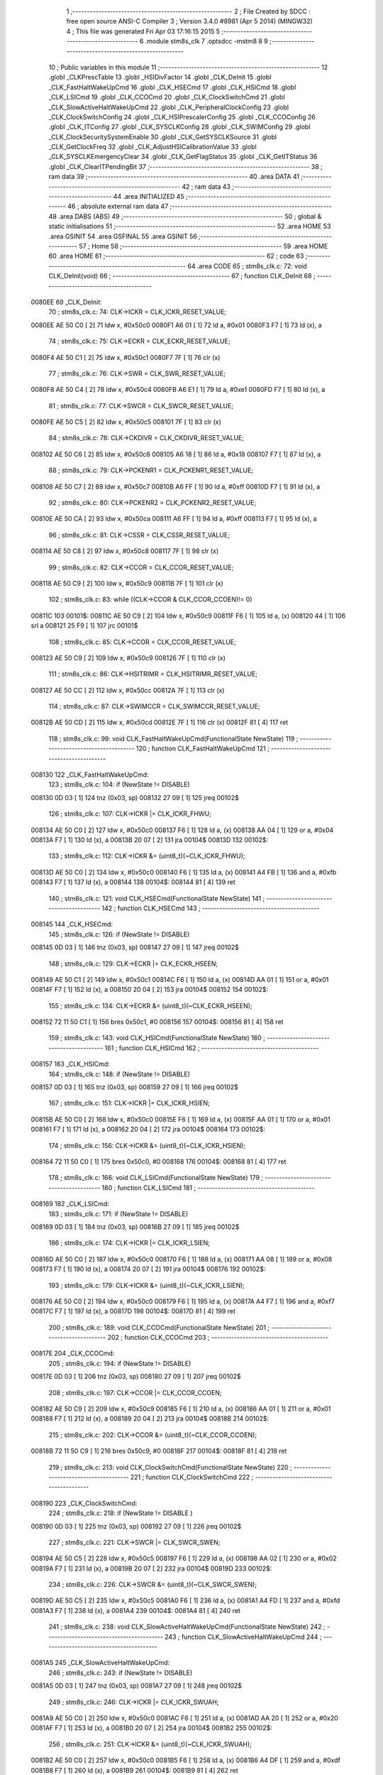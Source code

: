                                       1 ;--------------------------------------------------------
                                      2 ; File Created by SDCC : free open source ANSI-C Compiler
                                      3 ; Version 3.4.0 #8981 (Apr  5 2014) (MINGW32)
                                      4 ; This file was generated Fri Apr 03 17:16:15 2015
                                      5 ;--------------------------------------------------------
                                      6 	.module stm8s_clk
                                      7 	.optsdcc -mstm8
                                      8 	
                                      9 ;--------------------------------------------------------
                                     10 ; Public variables in this module
                                     11 ;--------------------------------------------------------
                                     12 	.globl _CLKPrescTable
                                     13 	.globl _HSIDivFactor
                                     14 	.globl _CLK_DeInit
                                     15 	.globl _CLK_FastHaltWakeUpCmd
                                     16 	.globl _CLK_HSECmd
                                     17 	.globl _CLK_HSICmd
                                     18 	.globl _CLK_LSICmd
                                     19 	.globl _CLK_CCOCmd
                                     20 	.globl _CLK_ClockSwitchCmd
                                     21 	.globl _CLK_SlowActiveHaltWakeUpCmd
                                     22 	.globl _CLK_PeripheralClockConfig
                                     23 	.globl _CLK_ClockSwitchConfig
                                     24 	.globl _CLK_HSIPrescalerConfig
                                     25 	.globl _CLK_CCOConfig
                                     26 	.globl _CLK_ITConfig
                                     27 	.globl _CLK_SYSCLKConfig
                                     28 	.globl _CLK_SWIMConfig
                                     29 	.globl _CLK_ClockSecuritySystemEnable
                                     30 	.globl _CLK_GetSYSCLKSource
                                     31 	.globl _CLK_GetClockFreq
                                     32 	.globl _CLK_AdjustHSICalibrationValue
                                     33 	.globl _CLK_SYSCLKEmergencyClear
                                     34 	.globl _CLK_GetFlagStatus
                                     35 	.globl _CLK_GetITStatus
                                     36 	.globl _CLK_ClearITPendingBit
                                     37 ;--------------------------------------------------------
                                     38 ; ram data
                                     39 ;--------------------------------------------------------
                                     40 	.area DATA
                                     41 ;--------------------------------------------------------
                                     42 ; ram data
                                     43 ;--------------------------------------------------------
                                     44 	.area INITIALIZED
                                     45 ;--------------------------------------------------------
                                     46 ; absolute external ram data
                                     47 ;--------------------------------------------------------
                                     48 	.area DABS (ABS)
                                     49 ;--------------------------------------------------------
                                     50 ; global & static initialisations
                                     51 ;--------------------------------------------------------
                                     52 	.area HOME
                                     53 	.area GSINIT
                                     54 	.area GSFINAL
                                     55 	.area GSINIT
                                     56 ;--------------------------------------------------------
                                     57 ; Home
                                     58 ;--------------------------------------------------------
                                     59 	.area HOME
                                     60 	.area HOME
                                     61 ;--------------------------------------------------------
                                     62 ; code
                                     63 ;--------------------------------------------------------
                                     64 	.area CODE
                                     65 ;	stm8s_clk.c: 72: void CLK_DeInit(void)
                                     66 ;	-----------------------------------------
                                     67 ;	 function CLK_DeInit
                                     68 ;	-----------------------------------------
      0080EE                         69 _CLK_DeInit:
                                     70 ;	stm8s_clk.c: 74: CLK->ICKR = CLK_ICKR_RESET_VALUE;
      0080EE AE 50 C0         [ 2]   71 	ldw	x, #0x50c0
      0080F1 A6 01            [ 1]   72 	ld	a, #0x01
      0080F3 F7               [ 1]   73 	ld	(x), a
                                     74 ;	stm8s_clk.c: 75: CLK->ECKR = CLK_ECKR_RESET_VALUE;
      0080F4 AE 50 C1         [ 2]   75 	ldw	x, #0x50c1
      0080F7 7F               [ 1]   76 	clr	(x)
                                     77 ;	stm8s_clk.c: 76: CLK->SWR  = CLK_SWR_RESET_VALUE;
      0080F8 AE 50 C4         [ 2]   78 	ldw	x, #0x50c4
      0080FB A6 E1            [ 1]   79 	ld	a, #0xe1
      0080FD F7               [ 1]   80 	ld	(x), a
                                     81 ;	stm8s_clk.c: 77: CLK->SWCR = CLK_SWCR_RESET_VALUE;
      0080FE AE 50 C5         [ 2]   82 	ldw	x, #0x50c5
      008101 7F               [ 1]   83 	clr	(x)
                                     84 ;	stm8s_clk.c: 78: CLK->CKDIVR = CLK_CKDIVR_RESET_VALUE;
      008102 AE 50 C6         [ 2]   85 	ldw	x, #0x50c6
      008105 A6 18            [ 1]   86 	ld	a, #0x18
      008107 F7               [ 1]   87 	ld	(x), a
                                     88 ;	stm8s_clk.c: 79: CLK->PCKENR1 = CLK_PCKENR1_RESET_VALUE;
      008108 AE 50 C7         [ 2]   89 	ldw	x, #0x50c7
      00810B A6 FF            [ 1]   90 	ld	a, #0xff
      00810D F7               [ 1]   91 	ld	(x), a
                                     92 ;	stm8s_clk.c: 80: CLK->PCKENR2 = CLK_PCKENR2_RESET_VALUE;
      00810E AE 50 CA         [ 2]   93 	ldw	x, #0x50ca
      008111 A6 FF            [ 1]   94 	ld	a, #0xff
      008113 F7               [ 1]   95 	ld	(x), a
                                     96 ;	stm8s_clk.c: 81: CLK->CSSR = CLK_CSSR_RESET_VALUE;
      008114 AE 50 C8         [ 2]   97 	ldw	x, #0x50c8
      008117 7F               [ 1]   98 	clr	(x)
                                     99 ;	stm8s_clk.c: 82: CLK->CCOR = CLK_CCOR_RESET_VALUE;
      008118 AE 50 C9         [ 2]  100 	ldw	x, #0x50c9
      00811B 7F               [ 1]  101 	clr	(x)
                                    102 ;	stm8s_clk.c: 83: while ((CLK->CCOR & CLK_CCOR_CCOEN)!= 0)
      00811C                        103 00101$:
      00811C AE 50 C9         [ 2]  104 	ldw	x, #0x50c9
      00811F F6               [ 1]  105 	ld	a, (x)
      008120 44               [ 1]  106 	srl	a
      008121 25 F9            [ 1]  107 	jrc	00101$
                                    108 ;	stm8s_clk.c: 85: CLK->CCOR = CLK_CCOR_RESET_VALUE;
      008123 AE 50 C9         [ 2]  109 	ldw	x, #0x50c9
      008126 7F               [ 1]  110 	clr	(x)
                                    111 ;	stm8s_clk.c: 86: CLK->HSITRIMR = CLK_HSITRIMR_RESET_VALUE;
      008127 AE 50 CC         [ 2]  112 	ldw	x, #0x50cc
      00812A 7F               [ 1]  113 	clr	(x)
                                    114 ;	stm8s_clk.c: 87: CLK->SWIMCCR = CLK_SWIMCCR_RESET_VALUE;
      00812B AE 50 CD         [ 2]  115 	ldw	x, #0x50cd
      00812E 7F               [ 1]  116 	clr	(x)
      00812F 81               [ 4]  117 	ret
                                    118 ;	stm8s_clk.c: 99: void CLK_FastHaltWakeUpCmd(FunctionalState NewState)
                                    119 ;	-----------------------------------------
                                    120 ;	 function CLK_FastHaltWakeUpCmd
                                    121 ;	-----------------------------------------
      008130                        122 _CLK_FastHaltWakeUpCmd:
                                    123 ;	stm8s_clk.c: 104: if (NewState != DISABLE)
      008130 0D 03            [ 1]  124 	tnz	(0x03, sp)
      008132 27 09            [ 1]  125 	jreq	00102$
                                    126 ;	stm8s_clk.c: 107: CLK->ICKR |= CLK_ICKR_FHWU;
      008134 AE 50 C0         [ 2]  127 	ldw	x, #0x50c0
      008137 F6               [ 1]  128 	ld	a, (x)
      008138 AA 04            [ 1]  129 	or	a, #0x04
      00813A F7               [ 1]  130 	ld	(x), a
      00813B 20 07            [ 2]  131 	jra	00104$
      00813D                        132 00102$:
                                    133 ;	stm8s_clk.c: 112: CLK->ICKR &= (uint8_t)(~CLK_ICKR_FHWU);
      00813D AE 50 C0         [ 2]  134 	ldw	x, #0x50c0
      008140 F6               [ 1]  135 	ld	a, (x)
      008141 A4 FB            [ 1]  136 	and	a, #0xfb
      008143 F7               [ 1]  137 	ld	(x), a
      008144                        138 00104$:
      008144 81               [ 4]  139 	ret
                                    140 ;	stm8s_clk.c: 121: void CLK_HSECmd(FunctionalState NewState)
                                    141 ;	-----------------------------------------
                                    142 ;	 function CLK_HSECmd
                                    143 ;	-----------------------------------------
      008145                        144 _CLK_HSECmd:
                                    145 ;	stm8s_clk.c: 126: if (NewState != DISABLE)
      008145 0D 03            [ 1]  146 	tnz	(0x03, sp)
      008147 27 09            [ 1]  147 	jreq	00102$
                                    148 ;	stm8s_clk.c: 129: CLK->ECKR |= CLK_ECKR_HSEEN;
      008149 AE 50 C1         [ 2]  149 	ldw	x, #0x50c1
      00814C F6               [ 1]  150 	ld	a, (x)
      00814D AA 01            [ 1]  151 	or	a, #0x01
      00814F F7               [ 1]  152 	ld	(x), a
      008150 20 04            [ 2]  153 	jra	00104$
      008152                        154 00102$:
                                    155 ;	stm8s_clk.c: 134: CLK->ECKR &= (uint8_t)(~CLK_ECKR_HSEEN);
      008152 72 11 50 C1      [ 1]  156 	bres	0x50c1, #0
      008156                        157 00104$:
      008156 81               [ 4]  158 	ret
                                    159 ;	stm8s_clk.c: 143: void CLK_HSICmd(FunctionalState NewState)
                                    160 ;	-----------------------------------------
                                    161 ;	 function CLK_HSICmd
                                    162 ;	-----------------------------------------
      008157                        163 _CLK_HSICmd:
                                    164 ;	stm8s_clk.c: 148: if (NewState != DISABLE)
      008157 0D 03            [ 1]  165 	tnz	(0x03, sp)
      008159 27 09            [ 1]  166 	jreq	00102$
                                    167 ;	stm8s_clk.c: 151: CLK->ICKR |= CLK_ICKR_HSIEN;
      00815B AE 50 C0         [ 2]  168 	ldw	x, #0x50c0
      00815E F6               [ 1]  169 	ld	a, (x)
      00815F AA 01            [ 1]  170 	or	a, #0x01
      008161 F7               [ 1]  171 	ld	(x), a
      008162 20 04            [ 2]  172 	jra	00104$
      008164                        173 00102$:
                                    174 ;	stm8s_clk.c: 156: CLK->ICKR &= (uint8_t)(~CLK_ICKR_HSIEN);
      008164 72 11 50 C0      [ 1]  175 	bres	0x50c0, #0
      008168                        176 00104$:
      008168 81               [ 4]  177 	ret
                                    178 ;	stm8s_clk.c: 166: void CLK_LSICmd(FunctionalState NewState)
                                    179 ;	-----------------------------------------
                                    180 ;	 function CLK_LSICmd
                                    181 ;	-----------------------------------------
      008169                        182 _CLK_LSICmd:
                                    183 ;	stm8s_clk.c: 171: if (NewState != DISABLE)
      008169 0D 03            [ 1]  184 	tnz	(0x03, sp)
      00816B 27 09            [ 1]  185 	jreq	00102$
                                    186 ;	stm8s_clk.c: 174: CLK->ICKR |= CLK_ICKR_LSIEN;
      00816D AE 50 C0         [ 2]  187 	ldw	x, #0x50c0
      008170 F6               [ 1]  188 	ld	a, (x)
      008171 AA 08            [ 1]  189 	or	a, #0x08
      008173 F7               [ 1]  190 	ld	(x), a
      008174 20 07            [ 2]  191 	jra	00104$
      008176                        192 00102$:
                                    193 ;	stm8s_clk.c: 179: CLK->ICKR &= (uint8_t)(~CLK_ICKR_LSIEN);
      008176 AE 50 C0         [ 2]  194 	ldw	x, #0x50c0
      008179 F6               [ 1]  195 	ld	a, (x)
      00817A A4 F7            [ 1]  196 	and	a, #0xf7
      00817C F7               [ 1]  197 	ld	(x), a
      00817D                        198 00104$:
      00817D 81               [ 4]  199 	ret
                                    200 ;	stm8s_clk.c: 189: void CLK_CCOCmd(FunctionalState NewState)
                                    201 ;	-----------------------------------------
                                    202 ;	 function CLK_CCOCmd
                                    203 ;	-----------------------------------------
      00817E                        204 _CLK_CCOCmd:
                                    205 ;	stm8s_clk.c: 194: if (NewState != DISABLE)
      00817E 0D 03            [ 1]  206 	tnz	(0x03, sp)
      008180 27 09            [ 1]  207 	jreq	00102$
                                    208 ;	stm8s_clk.c: 197: CLK->CCOR |= CLK_CCOR_CCOEN;
      008182 AE 50 C9         [ 2]  209 	ldw	x, #0x50c9
      008185 F6               [ 1]  210 	ld	a, (x)
      008186 AA 01            [ 1]  211 	or	a, #0x01
      008188 F7               [ 1]  212 	ld	(x), a
      008189 20 04            [ 2]  213 	jra	00104$
      00818B                        214 00102$:
                                    215 ;	stm8s_clk.c: 202: CLK->CCOR &= (uint8_t)(~CLK_CCOR_CCOEN);
      00818B 72 11 50 C9      [ 1]  216 	bres	0x50c9, #0
      00818F                        217 00104$:
      00818F 81               [ 4]  218 	ret
                                    219 ;	stm8s_clk.c: 213: void CLK_ClockSwitchCmd(FunctionalState NewState)
                                    220 ;	-----------------------------------------
                                    221 ;	 function CLK_ClockSwitchCmd
                                    222 ;	-----------------------------------------
      008190                        223 _CLK_ClockSwitchCmd:
                                    224 ;	stm8s_clk.c: 218: if (NewState != DISABLE )
      008190 0D 03            [ 1]  225 	tnz	(0x03, sp)
      008192 27 09            [ 1]  226 	jreq	00102$
                                    227 ;	stm8s_clk.c: 221: CLK->SWCR |= CLK_SWCR_SWEN;
      008194 AE 50 C5         [ 2]  228 	ldw	x, #0x50c5
      008197 F6               [ 1]  229 	ld	a, (x)
      008198 AA 02            [ 1]  230 	or	a, #0x02
      00819A F7               [ 1]  231 	ld	(x), a
      00819B 20 07            [ 2]  232 	jra	00104$
      00819D                        233 00102$:
                                    234 ;	stm8s_clk.c: 226: CLK->SWCR &= (uint8_t)(~CLK_SWCR_SWEN);
      00819D AE 50 C5         [ 2]  235 	ldw	x, #0x50c5
      0081A0 F6               [ 1]  236 	ld	a, (x)
      0081A1 A4 FD            [ 1]  237 	and	a, #0xfd
      0081A3 F7               [ 1]  238 	ld	(x), a
      0081A4                        239 00104$:
      0081A4 81               [ 4]  240 	ret
                                    241 ;	stm8s_clk.c: 238: void CLK_SlowActiveHaltWakeUpCmd(FunctionalState NewState)
                                    242 ;	-----------------------------------------
                                    243 ;	 function CLK_SlowActiveHaltWakeUpCmd
                                    244 ;	-----------------------------------------
      0081A5                        245 _CLK_SlowActiveHaltWakeUpCmd:
                                    246 ;	stm8s_clk.c: 243: if (NewState != DISABLE)
      0081A5 0D 03            [ 1]  247 	tnz	(0x03, sp)
      0081A7 27 09            [ 1]  248 	jreq	00102$
                                    249 ;	stm8s_clk.c: 246: CLK->ICKR |= CLK_ICKR_SWUAH;
      0081A9 AE 50 C0         [ 2]  250 	ldw	x, #0x50c0
      0081AC F6               [ 1]  251 	ld	a, (x)
      0081AD AA 20            [ 1]  252 	or	a, #0x20
      0081AF F7               [ 1]  253 	ld	(x), a
      0081B0 20 07            [ 2]  254 	jra	00104$
      0081B2                        255 00102$:
                                    256 ;	stm8s_clk.c: 251: CLK->ICKR &= (uint8_t)(~CLK_ICKR_SWUAH);
      0081B2 AE 50 C0         [ 2]  257 	ldw	x, #0x50c0
      0081B5 F6               [ 1]  258 	ld	a, (x)
      0081B6 A4 DF            [ 1]  259 	and	a, #0xdf
      0081B8 F7               [ 1]  260 	ld	(x), a
      0081B9                        261 00104$:
      0081B9 81               [ 4]  262 	ret
                                    263 ;	stm8s_clk.c: 263: void CLK_PeripheralClockConfig(CLK_Peripheral_TypeDef CLK_Peripheral, FunctionalState NewState)
                                    264 ;	-----------------------------------------
                                    265 ;	 function CLK_PeripheralClockConfig
                                    266 ;	-----------------------------------------
      0081BA                        267 _CLK_PeripheralClockConfig:
      0081BA 52 02            [ 2]  268 	sub	sp, #2
                                    269 ;	stm8s_clk.c: 274: CLK->PCKENR1 |= (uint8_t)((uint8_t)1 << ((uint8_t)CLK_Peripheral & (uint8_t)0x0F));
      0081BC 7B 05            [ 1]  270 	ld	a, (0x05, sp)
      0081BE A4 0F            [ 1]  271 	and	a, #0x0f
      0081C0 95               [ 1]  272 	ld	xh, a
      0081C1 A6 01            [ 1]  273 	ld	a, #0x01
      0081C3 6B 02            [ 1]  274 	ld	(0x02, sp), a
      0081C5 9E               [ 1]  275 	ld	a, xh
      0081C6 4D               [ 1]  276 	tnz	a
      0081C7 27 05            [ 1]  277 	jreq	00125$
      0081C9                        278 00124$:
      0081C9 08 02            [ 1]  279 	sll	(0x02, sp)
      0081CB 4A               [ 1]  280 	dec	a
      0081CC 26 FB            [ 1]  281 	jrne	00124$
      0081CE                        282 00125$:
                                    283 ;	stm8s_clk.c: 279: CLK->PCKENR1 &= (uint8_t)(~(uint8_t)(((uint8_t)1 << ((uint8_t)CLK_Peripheral & (uint8_t)0x0F))));
      0081CE 7B 02            [ 1]  284 	ld	a, (0x02, sp)
      0081D0 43               [ 1]  285 	cpl	a
      0081D1 6B 01            [ 1]  286 	ld	(0x01, sp), a
                                    287 ;	stm8s_clk.c: 269: if (((uint8_t)CLK_Peripheral & (uint8_t)0x10) == 0x00)
      0081D3 7B 05            [ 1]  288 	ld	a, (0x05, sp)
      0081D5 A5 10            [ 1]  289 	bcp	a, #0x10
      0081D7 26 1C            [ 1]  290 	jrne	00108$
                                    291 ;	stm8s_clk.c: 271: if (NewState != DISABLE)
      0081D9 0D 06            [ 1]  292 	tnz	(0x06, sp)
      0081DB 27 0C            [ 1]  293 	jreq	00102$
                                    294 ;	stm8s_clk.c: 274: CLK->PCKENR1 |= (uint8_t)((uint8_t)1 << ((uint8_t)CLK_Peripheral & (uint8_t)0x0F));
      0081DD AE 50 C7         [ 2]  295 	ldw	x, #0x50c7
      0081E0 F6               [ 1]  296 	ld	a, (x)
      0081E1 1A 02            [ 1]  297 	or	a, (0x02, sp)
      0081E3 AE 50 C7         [ 2]  298 	ldw	x, #0x50c7
      0081E6 F7               [ 1]  299 	ld	(x), a
      0081E7 20 26            [ 2]  300 	jra	00110$
      0081E9                        301 00102$:
                                    302 ;	stm8s_clk.c: 279: CLK->PCKENR1 &= (uint8_t)(~(uint8_t)(((uint8_t)1 << ((uint8_t)CLK_Peripheral & (uint8_t)0x0F))));
      0081E9 AE 50 C7         [ 2]  303 	ldw	x, #0x50c7
      0081EC F6               [ 1]  304 	ld	a, (x)
      0081ED 14 01            [ 1]  305 	and	a, (0x01, sp)
      0081EF AE 50 C7         [ 2]  306 	ldw	x, #0x50c7
      0081F2 F7               [ 1]  307 	ld	(x), a
      0081F3 20 1A            [ 2]  308 	jra	00110$
      0081F5                        309 00108$:
                                    310 ;	stm8s_clk.c: 284: if (NewState != DISABLE)
      0081F5 0D 06            [ 1]  311 	tnz	(0x06, sp)
      0081F7 27 0C            [ 1]  312 	jreq	00105$
                                    313 ;	stm8s_clk.c: 287: CLK->PCKENR2 |= (uint8_t)((uint8_t)1 << ((uint8_t)CLK_Peripheral & (uint8_t)0x0F));
      0081F9 AE 50 CA         [ 2]  314 	ldw	x, #0x50ca
      0081FC F6               [ 1]  315 	ld	a, (x)
      0081FD 1A 02            [ 1]  316 	or	a, (0x02, sp)
      0081FF AE 50 CA         [ 2]  317 	ldw	x, #0x50ca
      008202 F7               [ 1]  318 	ld	(x), a
      008203 20 0A            [ 2]  319 	jra	00110$
      008205                        320 00105$:
                                    321 ;	stm8s_clk.c: 292: CLK->PCKENR2 &= (uint8_t)(~(uint8_t)(((uint8_t)1 << ((uint8_t)CLK_Peripheral & (uint8_t)0x0F))));
      008205 AE 50 CA         [ 2]  322 	ldw	x, #0x50ca
      008208 F6               [ 1]  323 	ld	a, (x)
      008209 14 01            [ 1]  324 	and	a, (0x01, sp)
      00820B AE 50 CA         [ 2]  325 	ldw	x, #0x50ca
      00820E F7               [ 1]  326 	ld	(x), a
      00820F                        327 00110$:
      00820F 5B 02            [ 2]  328 	addw	sp, #2
      008211 81               [ 4]  329 	ret
                                    330 ;	stm8s_clk.c: 309: ErrorStatus CLK_ClockSwitchConfig(CLK_SwitchMode_TypeDef CLK_SwitchMode, CLK_Source_TypeDef CLK_NewClock, FunctionalState ITState, CLK_CurrentClockState_TypeDef CLK_CurrentClockState)
                                    331 ;	-----------------------------------------
                                    332 ;	 function CLK_ClockSwitchConfig
                                    333 ;	-----------------------------------------
      008212                        334 _CLK_ClockSwitchConfig:
      008212 52 02            [ 2]  335 	sub	sp, #2
                                    336 ;	stm8s_clk.c: 322: clock_master = (CLK_Source_TypeDef)CLK->CMSR;
      008214 AE 50 C3         [ 2]  337 	ldw	x, #0x50c3
      008217 F6               [ 1]  338 	ld	a, (x)
      008218 6B 02            [ 1]  339 	ld	(0x02, sp), a
                                    340 ;	stm8s_clk.c: 325: if (CLK_SwitchMode == CLK_SWITCHMODE_AUTO)
      00821A 7B 05            [ 1]  341 	ld	a, (0x05, sp)
      00821C A1 01            [ 1]  342 	cp	a, #0x01
      00821E 26 40            [ 1]  343 	jrne	00122$
                                    344 ;	stm8s_clk.c: 328: CLK->SWCR |= CLK_SWCR_SWEN;
      008220 AE 50 C5         [ 2]  345 	ldw	x, #0x50c5
      008223 F6               [ 1]  346 	ld	a, (x)
      008224 AA 02            [ 1]  347 	or	a, #0x02
      008226 F7               [ 1]  348 	ld	(x), a
                                    349 ;	stm8s_clk.c: 331: if (ITState != DISABLE)
      008227 0D 07            [ 1]  350 	tnz	(0x07, sp)
      008229 27 09            [ 1]  351 	jreq	00102$
                                    352 ;	stm8s_clk.c: 333: CLK->SWCR |= CLK_SWCR_SWIEN;
      00822B AE 50 C5         [ 2]  353 	ldw	x, #0x50c5
      00822E F6               [ 1]  354 	ld	a, (x)
      00822F AA 04            [ 1]  355 	or	a, #0x04
      008231 F7               [ 1]  356 	ld	(x), a
      008232 20 07            [ 2]  357 	jra	00103$
      008234                        358 00102$:
                                    359 ;	stm8s_clk.c: 337: CLK->SWCR &= (uint8_t)(~CLK_SWCR_SWIEN);
      008234 AE 50 C5         [ 2]  360 	ldw	x, #0x50c5
      008237 F6               [ 1]  361 	ld	a, (x)
      008238 A4 FB            [ 1]  362 	and	a, #0xfb
      00823A F7               [ 1]  363 	ld	(x), a
      00823B                        364 00103$:
                                    365 ;	stm8s_clk.c: 341: CLK->SWR = (uint8_t)CLK_NewClock;
      00823B AE 50 C4         [ 2]  366 	ldw	x, #0x50c4
      00823E 7B 06            [ 1]  367 	ld	a, (0x06, sp)
      008240 F7               [ 1]  368 	ld	(x), a
                                    369 ;	stm8s_clk.c: 344: while((((CLK->SWCR & CLK_SWCR_SWBSY) != 0 )&& (DownCounter != 0)))
      008241 AE FF FF         [ 2]  370 	ldw	x, #0xffff
      008244                        371 00105$:
      008244 90 AE 50 C5      [ 2]  372 	ldw	y, #0x50c5
      008248 90 F6            [ 1]  373 	ld	a, (y)
      00824A 44               [ 1]  374 	srl	a
      00824B 24 06            [ 1]  375 	jrnc	00107$
      00824D 5D               [ 2]  376 	tnzw	x
      00824E 27 03            [ 1]  377 	jreq	00107$
                                    378 ;	stm8s_clk.c: 346: DownCounter--;
      008250 5A               [ 2]  379 	decw	x
      008251 20 F1            [ 2]  380 	jra	00105$
      008253                        381 00107$:
                                    382 ;	stm8s_clk.c: 349: if(DownCounter != 0)
      008253 5D               [ 2]  383 	tnzw	x
      008254 27 06            [ 1]  384 	jreq	00109$
                                    385 ;	stm8s_clk.c: 351: Swif = SUCCESS;
      008256 A6 01            [ 1]  386 	ld	a, #0x01
      008258 6B 01            [ 1]  387 	ld	(0x01, sp), a
      00825A 20 43            [ 2]  388 	jra	00123$
      00825C                        389 00109$:
                                    390 ;	stm8s_clk.c: 355: Swif = ERROR;
      00825C 0F 01            [ 1]  391 	clr	(0x01, sp)
      00825E 20 3F            [ 2]  392 	jra	00123$
      008260                        393 00122$:
                                    394 ;	stm8s_clk.c: 361: if (ITState != DISABLE)
      008260 0D 07            [ 1]  395 	tnz	(0x07, sp)
      008262 27 09            [ 1]  396 	jreq	00112$
                                    397 ;	stm8s_clk.c: 363: CLK->SWCR |= CLK_SWCR_SWIEN;
      008264 AE 50 C5         [ 2]  398 	ldw	x, #0x50c5
      008267 F6               [ 1]  399 	ld	a, (x)
      008268 AA 04            [ 1]  400 	or	a, #0x04
      00826A F7               [ 1]  401 	ld	(x), a
      00826B 20 07            [ 2]  402 	jra	00113$
      00826D                        403 00112$:
                                    404 ;	stm8s_clk.c: 367: CLK->SWCR &= (uint8_t)(~CLK_SWCR_SWIEN);
      00826D AE 50 C5         [ 2]  405 	ldw	x, #0x50c5
      008270 F6               [ 1]  406 	ld	a, (x)
      008271 A4 FB            [ 1]  407 	and	a, #0xfb
      008273 F7               [ 1]  408 	ld	(x), a
      008274                        409 00113$:
                                    410 ;	stm8s_clk.c: 371: CLK->SWR = (uint8_t)CLK_NewClock;
      008274 AE 50 C4         [ 2]  411 	ldw	x, #0x50c4
      008277 7B 06            [ 1]  412 	ld	a, (0x06, sp)
      008279 F7               [ 1]  413 	ld	(x), a
                                    414 ;	stm8s_clk.c: 374: while((((CLK->SWCR & CLK_SWCR_SWIF) != 0 ) && (DownCounter != 0)))
      00827A AE FF FF         [ 2]  415 	ldw	x, #0xffff
      00827D                        416 00115$:
      00827D 90 AE 50 C5      [ 2]  417 	ldw	y, #0x50c5
      008281 90 F6            [ 1]  418 	ld	a, (y)
      008283 A5 08            [ 1]  419 	bcp	a, #0x08
      008285 27 06            [ 1]  420 	jreq	00117$
      008287 5D               [ 2]  421 	tnzw	x
      008288 27 03            [ 1]  422 	jreq	00117$
                                    423 ;	stm8s_clk.c: 376: DownCounter--;
      00828A 5A               [ 2]  424 	decw	x
      00828B 20 F0            [ 2]  425 	jra	00115$
      00828D                        426 00117$:
                                    427 ;	stm8s_clk.c: 379: if(DownCounter != 0)
      00828D 5D               [ 2]  428 	tnzw	x
      00828E 27 0D            [ 1]  429 	jreq	00119$
                                    430 ;	stm8s_clk.c: 382: CLK->SWCR |= CLK_SWCR_SWEN;
      008290 AE 50 C5         [ 2]  431 	ldw	x, #0x50c5
      008293 F6               [ 1]  432 	ld	a, (x)
      008294 AA 02            [ 1]  433 	or	a, #0x02
      008296 F7               [ 1]  434 	ld	(x), a
                                    435 ;	stm8s_clk.c: 383: Swif = SUCCESS;
      008297 A6 01            [ 1]  436 	ld	a, #0x01
      008299 6B 01            [ 1]  437 	ld	(0x01, sp), a
      00829B 20 02            [ 2]  438 	jra	00123$
      00829D                        439 00119$:
                                    440 ;	stm8s_clk.c: 387: Swif = ERROR;
      00829D 0F 01            [ 1]  441 	clr	(0x01, sp)
      00829F                        442 00123$:
                                    443 ;	stm8s_clk.c: 390: if(Swif != ERROR)
      00829F 0D 01            [ 1]  444 	tnz	(0x01, sp)
      0082A1 27 34            [ 1]  445 	jreq	00136$
                                    446 ;	stm8s_clk.c: 393: if((CLK_CurrentClockState == CLK_CURRENTCLOCKSTATE_DISABLE) && ( clock_master == CLK_SOURCE_HSI))
      0082A3 0D 08            [ 1]  447 	tnz	(0x08, sp)
      0082A5 26 0F            [ 1]  448 	jrne	00132$
      0082A7 7B 02            [ 1]  449 	ld	a, (0x02, sp)
      0082A9 A1 E1            [ 1]  450 	cp	a, #0xe1
      0082AB 26 09            [ 1]  451 	jrne	00132$
                                    452 ;	stm8s_clk.c: 395: CLK->ICKR &= (uint8_t)(~CLK_ICKR_HSIEN);
      0082AD AE 50 C0         [ 2]  453 	ldw	x, #0x50c0
      0082B0 F6               [ 1]  454 	ld	a, (x)
      0082B1 A4 FE            [ 1]  455 	and	a, #0xfe
      0082B3 F7               [ 1]  456 	ld	(x), a
      0082B4 20 21            [ 2]  457 	jra	00136$
      0082B6                        458 00132$:
                                    459 ;	stm8s_clk.c: 397: else if((CLK_CurrentClockState == CLK_CURRENTCLOCKSTATE_DISABLE) && ( clock_master == CLK_SOURCE_LSI))
      0082B6 0D 08            [ 1]  460 	tnz	(0x08, sp)
      0082B8 26 0F            [ 1]  461 	jrne	00128$
      0082BA 7B 02            [ 1]  462 	ld	a, (0x02, sp)
      0082BC A1 D2            [ 1]  463 	cp	a, #0xd2
      0082BE 26 09            [ 1]  464 	jrne	00128$
                                    465 ;	stm8s_clk.c: 399: CLK->ICKR &= (uint8_t)(~CLK_ICKR_LSIEN);
      0082C0 AE 50 C0         [ 2]  466 	ldw	x, #0x50c0
      0082C3 F6               [ 1]  467 	ld	a, (x)
      0082C4 A4 F7            [ 1]  468 	and	a, #0xf7
      0082C6 F7               [ 1]  469 	ld	(x), a
      0082C7 20 0E            [ 2]  470 	jra	00136$
      0082C9                        471 00128$:
                                    472 ;	stm8s_clk.c: 401: else if ((CLK_CurrentClockState == CLK_CURRENTCLOCKSTATE_DISABLE) && ( clock_master == CLK_SOURCE_HSE))
      0082C9 0D 08            [ 1]  473 	tnz	(0x08, sp)
      0082CB 26 0A            [ 1]  474 	jrne	00136$
      0082CD 7B 02            [ 1]  475 	ld	a, (0x02, sp)
      0082CF A1 B4            [ 1]  476 	cp	a, #0xb4
      0082D1 26 04            [ 1]  477 	jrne	00136$
                                    478 ;	stm8s_clk.c: 403: CLK->ECKR &= (uint8_t)(~CLK_ECKR_HSEEN);
      0082D3 72 11 50 C1      [ 1]  479 	bres	0x50c1, #0
      0082D7                        480 00136$:
                                    481 ;	stm8s_clk.c: 406: return(Swif);
      0082D7 7B 01            [ 1]  482 	ld	a, (0x01, sp)
      0082D9 5B 02            [ 2]  483 	addw	sp, #2
      0082DB 81               [ 4]  484 	ret
                                    485 ;	stm8s_clk.c: 415: void CLK_HSIPrescalerConfig(CLK_Prescaler_TypeDef HSIPrescaler)
                                    486 ;	-----------------------------------------
                                    487 ;	 function CLK_HSIPrescalerConfig
                                    488 ;	-----------------------------------------
      0082DC                        489 _CLK_HSIPrescalerConfig:
                                    490 ;	stm8s_clk.c: 421: CLK->CKDIVR &= (uint8_t)(~CLK_CKDIVR_HSIDIV);
      0082DC AE 50 C6         [ 2]  491 	ldw	x, #0x50c6
      0082DF F6               [ 1]  492 	ld	a, (x)
      0082E0 A4 E7            [ 1]  493 	and	a, #0xe7
      0082E2 F7               [ 1]  494 	ld	(x), a
                                    495 ;	stm8s_clk.c: 424: CLK->CKDIVR |= (uint8_t)HSIPrescaler;
      0082E3 AE 50 C6         [ 2]  496 	ldw	x, #0x50c6
      0082E6 F6               [ 1]  497 	ld	a, (x)
      0082E7 1A 03            [ 1]  498 	or	a, (0x03, sp)
      0082E9 AE 50 C6         [ 2]  499 	ldw	x, #0x50c6
      0082EC F7               [ 1]  500 	ld	(x), a
      0082ED 81               [ 4]  501 	ret
                                    502 ;	stm8s_clk.c: 436: void CLK_CCOConfig(CLK_Output_TypeDef CLK_CCO)
                                    503 ;	-----------------------------------------
                                    504 ;	 function CLK_CCOConfig
                                    505 ;	-----------------------------------------
      0082EE                        506 _CLK_CCOConfig:
                                    507 ;	stm8s_clk.c: 442: CLK->CCOR &= (uint8_t)(~CLK_CCOR_CCOSEL);
      0082EE AE 50 C9         [ 2]  508 	ldw	x, #0x50c9
      0082F1 F6               [ 1]  509 	ld	a, (x)
      0082F2 A4 E1            [ 1]  510 	and	a, #0xe1
      0082F4 F7               [ 1]  511 	ld	(x), a
                                    512 ;	stm8s_clk.c: 445: CLK->CCOR |= (uint8_t)CLK_CCO;
      0082F5 AE 50 C9         [ 2]  513 	ldw	x, #0x50c9
      0082F8 F6               [ 1]  514 	ld	a, (x)
      0082F9 1A 03            [ 1]  515 	or	a, (0x03, sp)
      0082FB AE 50 C9         [ 2]  516 	ldw	x, #0x50c9
      0082FE F7               [ 1]  517 	ld	(x), a
                                    518 ;	stm8s_clk.c: 448: CLK->CCOR |= CLK_CCOR_CCOEN;
      0082FF 72 10 50 C9      [ 1]  519 	bset	0x50c9, #0
      008303 81               [ 4]  520 	ret
                                    521 ;	stm8s_clk.c: 459: void CLK_ITConfig(CLK_IT_TypeDef CLK_IT, FunctionalState NewState)
                                    522 ;	-----------------------------------------
                                    523 ;	 function CLK_ITConfig
                                    524 ;	-----------------------------------------
      008304                        525 _CLK_ITConfig:
      008304 88               [ 1]  526 	push	a
                                    527 ;	stm8s_clk.c: 467: switch (CLK_IT)
      008305 7B 04            [ 1]  528 	ld	a, (0x04, sp)
      008307 A1 0C            [ 1]  529 	cp	a, #0x0c
      008309 26 06            [ 1]  530 	jrne	00135$
      00830B A6 01            [ 1]  531 	ld	a, #0x01
      00830D 6B 01            [ 1]  532 	ld	(0x01, sp), a
      00830F 20 02            [ 2]  533 	jra	00136$
      008311                        534 00135$:
      008311 0F 01            [ 1]  535 	clr	(0x01, sp)
      008313                        536 00136$:
      008313 7B 04            [ 1]  537 	ld	a, (0x04, sp)
      008315 A1 1C            [ 1]  538 	cp	a, #0x1c
      008317 26 04            [ 1]  539 	jrne	00138$
      008319 A6 01            [ 1]  540 	ld	a, #0x01
      00831B 20 01            [ 2]  541 	jra	00139$
      00831D                        542 00138$:
      00831D 4F               [ 1]  543 	clr	a
      00831E                        544 00139$:
                                    545 ;	stm8s_clk.c: 465: if (NewState != DISABLE)
      00831E 0D 05            [ 1]  546 	tnz	(0x05, sp)
      008320 27 19            [ 1]  547 	jreq	00110$
                                    548 ;	stm8s_clk.c: 467: switch (CLK_IT)
      008322 0D 01            [ 1]  549 	tnz	(0x01, sp)
      008324 26 0C            [ 1]  550 	jrne	00102$
      008326 4D               [ 1]  551 	tnz	a
      008327 27 29            [ 1]  552 	jreq	00112$
                                    553 ;	stm8s_clk.c: 470: CLK->SWCR |= CLK_SWCR_SWIEN;
      008329 AE 50 C5         [ 2]  554 	ldw	x, #0x50c5
      00832C F6               [ 1]  555 	ld	a, (x)
      00832D AA 04            [ 1]  556 	or	a, #0x04
      00832F F7               [ 1]  557 	ld	(x), a
                                    558 ;	stm8s_clk.c: 471: break;
      008330 20 20            [ 2]  559 	jra	00112$
                                    560 ;	stm8s_clk.c: 472: case CLK_IT_CSSD: /* Enable the clock security system detection interrupt */
      008332                        561 00102$:
                                    562 ;	stm8s_clk.c: 473: CLK->CSSR |= CLK_CSSR_CSSDIE;
      008332 AE 50 C8         [ 2]  563 	ldw	x, #0x50c8
      008335 F6               [ 1]  564 	ld	a, (x)
      008336 AA 04            [ 1]  565 	or	a, #0x04
      008338 F7               [ 1]  566 	ld	(x), a
                                    567 ;	stm8s_clk.c: 474: break;
      008339 20 17            [ 2]  568 	jra	00112$
                                    569 ;	stm8s_clk.c: 477: }
      00833B                        570 00110$:
                                    571 ;	stm8s_clk.c: 481: switch (CLK_IT)
      00833B 0D 01            [ 1]  572 	tnz	(0x01, sp)
      00833D 26 0C            [ 1]  573 	jrne	00106$
      00833F 4D               [ 1]  574 	tnz	a
      008340 27 10            [ 1]  575 	jreq	00112$
                                    576 ;	stm8s_clk.c: 484: CLK->SWCR  &= (uint8_t)(~CLK_SWCR_SWIEN);
      008342 AE 50 C5         [ 2]  577 	ldw	x, #0x50c5
      008345 F6               [ 1]  578 	ld	a, (x)
      008346 A4 FB            [ 1]  579 	and	a, #0xfb
      008348 F7               [ 1]  580 	ld	(x), a
                                    581 ;	stm8s_clk.c: 485: break;
      008349 20 07            [ 2]  582 	jra	00112$
                                    583 ;	stm8s_clk.c: 486: case CLK_IT_CSSD: /* Disable the clock security system detection interrupt */
      00834B                        584 00106$:
                                    585 ;	stm8s_clk.c: 487: CLK->CSSR &= (uint8_t)(~CLK_CSSR_CSSDIE);
      00834B AE 50 C8         [ 2]  586 	ldw	x, #0x50c8
      00834E F6               [ 1]  587 	ld	a, (x)
      00834F A4 FB            [ 1]  588 	and	a, #0xfb
      008351 F7               [ 1]  589 	ld	(x), a
                                    590 ;	stm8s_clk.c: 491: }
      008352                        591 00112$:
      008352 84               [ 1]  592 	pop	a
      008353 81               [ 4]  593 	ret
                                    594 ;	stm8s_clk.c: 500: void CLK_SYSCLKConfig(CLK_Prescaler_TypeDef CLK_Prescaler)
                                    595 ;	-----------------------------------------
                                    596 ;	 function CLK_SYSCLKConfig
                                    597 ;	-----------------------------------------
      008354                        598 _CLK_SYSCLKConfig:
      008354 52 02            [ 2]  599 	sub	sp, #2
                                    600 ;	stm8s_clk.c: 505: if (((uint8_t)CLK_Prescaler & (uint8_t)0x80) == 0x00) /* Bit7 = 0 means HSI divider */
      008356 7B 05            [ 1]  601 	ld	a, (0x05, sp)
      008358 48               [ 1]  602 	sll	a
      008359 25 19            [ 1]  603 	jrc	00102$
                                    604 ;	stm8s_clk.c: 507: CLK->CKDIVR &= (uint8_t)(~CLK_CKDIVR_HSIDIV);
      00835B AE 50 C6         [ 2]  605 	ldw	x, #0x50c6
      00835E F6               [ 1]  606 	ld	a, (x)
      00835F A4 E7            [ 1]  607 	and	a, #0xe7
      008361 F7               [ 1]  608 	ld	(x), a
                                    609 ;	stm8s_clk.c: 508: CLK->CKDIVR |= (uint8_t)((uint8_t)CLK_Prescaler & (uint8_t)CLK_CKDIVR_HSIDIV);
      008362 AE 50 C6         [ 2]  610 	ldw	x, #0x50c6
      008365 F6               [ 1]  611 	ld	a, (x)
      008366 6B 02            [ 1]  612 	ld	(0x02, sp), a
      008368 7B 05            [ 1]  613 	ld	a, (0x05, sp)
      00836A A4 18            [ 1]  614 	and	a, #0x18
      00836C 1A 02            [ 1]  615 	or	a, (0x02, sp)
      00836E AE 50 C6         [ 2]  616 	ldw	x, #0x50c6
      008371 F7               [ 1]  617 	ld	(x), a
      008372 20 17            [ 2]  618 	jra	00104$
      008374                        619 00102$:
                                    620 ;	stm8s_clk.c: 512: CLK->CKDIVR &= (uint8_t)(~CLK_CKDIVR_CPUDIV);
      008374 AE 50 C6         [ 2]  621 	ldw	x, #0x50c6
      008377 F6               [ 1]  622 	ld	a, (x)
      008378 A4 F8            [ 1]  623 	and	a, #0xf8
      00837A F7               [ 1]  624 	ld	(x), a
                                    625 ;	stm8s_clk.c: 513: CLK->CKDIVR |= (uint8_t)((uint8_t)CLK_Prescaler & (uint8_t)CLK_CKDIVR_CPUDIV);
      00837B AE 50 C6         [ 2]  626 	ldw	x, #0x50c6
      00837E F6               [ 1]  627 	ld	a, (x)
      00837F 6B 01            [ 1]  628 	ld	(0x01, sp), a
      008381 7B 05            [ 1]  629 	ld	a, (0x05, sp)
      008383 A4 07            [ 1]  630 	and	a, #0x07
      008385 1A 01            [ 1]  631 	or	a, (0x01, sp)
      008387 AE 50 C6         [ 2]  632 	ldw	x, #0x50c6
      00838A F7               [ 1]  633 	ld	(x), a
      00838B                        634 00104$:
      00838B 5B 02            [ 2]  635 	addw	sp, #2
      00838D 81               [ 4]  636 	ret
                                    637 ;	stm8s_clk.c: 523: void CLK_SWIMConfig(CLK_SWIMDivider_TypeDef CLK_SWIMDivider)
                                    638 ;	-----------------------------------------
                                    639 ;	 function CLK_SWIMConfig
                                    640 ;	-----------------------------------------
      00838E                        641 _CLK_SWIMConfig:
                                    642 ;	stm8s_clk.c: 528: if (CLK_SWIMDivider != CLK_SWIMDIVIDER_2)
      00838E 0D 03            [ 1]  643 	tnz	(0x03, sp)
      008390 27 09            [ 1]  644 	jreq	00102$
                                    645 ;	stm8s_clk.c: 531: CLK->SWIMCCR |= CLK_SWIMCCR_SWIMDIV;
      008392 AE 50 CD         [ 2]  646 	ldw	x, #0x50cd
      008395 F6               [ 1]  647 	ld	a, (x)
      008396 AA 01            [ 1]  648 	or	a, #0x01
      008398 F7               [ 1]  649 	ld	(x), a
      008399 20 04            [ 2]  650 	jra	00104$
      00839B                        651 00102$:
                                    652 ;	stm8s_clk.c: 536: CLK->SWIMCCR &= (uint8_t)(~CLK_SWIMCCR_SWIMDIV);
      00839B 72 11 50 CD      [ 1]  653 	bres	0x50cd, #0
      00839F                        654 00104$:
      00839F 81               [ 4]  655 	ret
                                    656 ;	stm8s_clk.c: 547: void CLK_ClockSecuritySystemEnable(void)
                                    657 ;	-----------------------------------------
                                    658 ;	 function CLK_ClockSecuritySystemEnable
                                    659 ;	-----------------------------------------
      0083A0                        660 _CLK_ClockSecuritySystemEnable:
                                    661 ;	stm8s_clk.c: 550: CLK->CSSR |= CLK_CSSR_CSSEN;
      0083A0 72 10 50 C8      [ 1]  662 	bset	0x50c8, #0
      0083A4 81               [ 4]  663 	ret
                                    664 ;	stm8s_clk.c: 559: CLK_Source_TypeDef CLK_GetSYSCLKSource(void)
                                    665 ;	-----------------------------------------
                                    666 ;	 function CLK_GetSYSCLKSource
                                    667 ;	-----------------------------------------
      0083A5                        668 _CLK_GetSYSCLKSource:
                                    669 ;	stm8s_clk.c: 561: return((CLK_Source_TypeDef)CLK->CMSR);
      0083A5 AE 50 C3         [ 2]  670 	ldw	x, #0x50c3
      0083A8 F6               [ 1]  671 	ld	a, (x)
      0083A9 81               [ 4]  672 	ret
                                    673 ;	stm8s_clk.c: 569: uint32_t CLK_GetClockFreq(void)
                                    674 ;	-----------------------------------------
                                    675 ;	 function CLK_GetClockFreq
                                    676 ;	-----------------------------------------
      0083AA                        677 _CLK_GetClockFreq:
      0083AA 52 07            [ 2]  678 	sub	sp, #7
                                    679 ;	stm8s_clk.c: 576: clocksource = (CLK_Source_TypeDef)CLK->CMSR;
      0083AC AE 50 C3         [ 2]  680 	ldw	x, #0x50c3
      0083AF F6               [ 1]  681 	ld	a, (x)
      0083B0 6B 01            [ 1]  682 	ld	(0x01, sp), a
                                    683 ;	stm8s_clk.c: 578: if (clocksource == CLK_SOURCE_HSI)
      0083B2 7B 01            [ 1]  684 	ld	a, (0x01, sp)
      0083B4 A1 E1            [ 1]  685 	cp	a, #0xe1
      0083B6 26 2D            [ 1]  686 	jrne	00105$
                                    687 ;	stm8s_clk.c: 580: tmp = (uint8_t)(CLK->CKDIVR & CLK_CKDIVR_HSIDIV);
      0083B8 AE 50 C6         [ 2]  688 	ldw	x, #0x50c6
      0083BB F6               [ 1]  689 	ld	a, (x)
      0083BC A4 18            [ 1]  690 	and	a, #0x18
                                    691 ;	stm8s_clk.c: 581: tmp = (uint8_t)(tmp >> 3);
      0083BE 44               [ 1]  692 	srl	a
      0083BF 44               [ 1]  693 	srl	a
      0083C0 44               [ 1]  694 	srl	a
                                    695 ;	stm8s_clk.c: 582: presc = HSIDivFactor[tmp];
      0083C1 AE 84 98         [ 2]  696 	ldw	x, #_HSIDivFactor+0
      0083C4 1F 06            [ 2]  697 	ldw	(0x06, sp), x
      0083C6 5F               [ 1]  698 	clrw	x
      0083C7 97               [ 1]  699 	ld	xl, a
      0083C8 72 FB 06         [ 2]  700 	addw	x, (0x06, sp)
      0083CB F6               [ 1]  701 	ld	a, (x)
      0083CC 97               [ 1]  702 	ld	xl, a
                                    703 ;	stm8s_clk.c: 583: clockfrequency = HSI_VALUE / presc;
      0083CD 4F               [ 1]  704 	clr	a
      0083CE 95               [ 1]  705 	ld	xh, a
      0083CF 90 5F            [ 1]  706 	clrw	y
      0083D1 89               [ 2]  707 	pushw	x
      0083D2 90 89            [ 2]  708 	pushw	y
      0083D4 4B 00            [ 1]  709 	push	#0x00
      0083D6 4B 24            [ 1]  710 	push	#0x24
      0083D8 4B F4            [ 1]  711 	push	#0xf4
      0083DA 4B 00            [ 1]  712 	push	#0x00
      0083DC CD 8A C4         [ 4]  713 	call	__divulong
      0083DF 5B 08            [ 2]  714 	addw	sp, #8
      0083E1 1F 04            [ 2]  715 	ldw	(0x04, sp), x
      0083E3 20 18            [ 2]  716 	jra	00106$
      0083E5                        717 00105$:
                                    718 ;	stm8s_clk.c: 585: else if ( clocksource == CLK_SOURCE_LSI)
      0083E5 7B 01            [ 1]  719 	ld	a, (0x01, sp)
      0083E7 A1 D2            [ 1]  720 	cp	a, #0xd2
      0083E9 26 0B            [ 1]  721 	jrne	00102$
                                    722 ;	stm8s_clk.c: 587: clockfrequency = LSI_VALUE;
      0083EB AE F4 00         [ 2]  723 	ldw	x, #0xf400
      0083EE 1F 04            [ 2]  724 	ldw	(0x04, sp), x
      0083F0 90 AE 00 01      [ 2]  725 	ldw	y, #0x0001
      0083F4 20 07            [ 2]  726 	jra	00106$
      0083F6                        727 00102$:
                                    728 ;	stm8s_clk.c: 591: clockfrequency = HSE_VALUE;
      0083F6 5F               [ 1]  729 	clrw	x
      0083F7 1F 04            [ 2]  730 	ldw	(0x04, sp), x
      0083F9 90 AE 00 E1      [ 2]  731 	ldw	y, #0x00e1
      0083FD                        732 00106$:
                                    733 ;	stm8s_clk.c: 594: return((uint32_t)clockfrequency);
      0083FD 1E 04            [ 2]  734 	ldw	x, (0x04, sp)
      0083FF 5B 07            [ 2]  735 	addw	sp, #7
      008401 81               [ 4]  736 	ret
                                    737 ;	stm8s_clk.c: 604: void CLK_AdjustHSICalibrationValue(CLK_HSITrimValue_TypeDef CLK_HSICalibrationValue)
                                    738 ;	-----------------------------------------
                                    739 ;	 function CLK_AdjustHSICalibrationValue
                                    740 ;	-----------------------------------------
      008402                        741 _CLK_AdjustHSICalibrationValue:
                                    742 ;	stm8s_clk.c: 610: CLK->HSITRIMR = (uint8_t)( (uint8_t)(CLK->HSITRIMR & (uint8_t)(~CLK_HSITRIMR_HSITRIM))|((uint8_t)CLK_HSICalibrationValue));
      008402 AE 50 CC         [ 2]  743 	ldw	x, #0x50cc
      008405 F6               [ 1]  744 	ld	a, (x)
      008406 A4 F8            [ 1]  745 	and	a, #0xf8
      008408 1A 03            [ 1]  746 	or	a, (0x03, sp)
      00840A AE 50 CC         [ 2]  747 	ldw	x, #0x50cc
      00840D F7               [ 1]  748 	ld	(x), a
      00840E 81               [ 4]  749 	ret
                                    750 ;	stm8s_clk.c: 622: void CLK_SYSCLKEmergencyClear(void)
                                    751 ;	-----------------------------------------
                                    752 ;	 function CLK_SYSCLKEmergencyClear
                                    753 ;	-----------------------------------------
      00840F                        754 _CLK_SYSCLKEmergencyClear:
                                    755 ;	stm8s_clk.c: 624: CLK->SWCR &= (uint8_t)(~CLK_SWCR_SWBSY);
      00840F 72 11 50 C5      [ 1]  756 	bres	0x50c5, #0
      008413 81               [ 4]  757 	ret
                                    758 ;	stm8s_clk.c: 634: FlagStatus CLK_GetFlagStatus(CLK_Flag_TypeDef CLK_FLAG)
                                    759 ;	-----------------------------------------
                                    760 ;	 function CLK_GetFlagStatus
                                    761 ;	-----------------------------------------
      008414                        762 _CLK_GetFlagStatus:
                                    763 ;	stm8s_clk.c: 644: statusreg = (uint16_t)((uint16_t)CLK_FLAG & (uint16_t)0xFF00);
      008414 4F               [ 1]  764 	clr	a
      008415 97               [ 1]  765 	ld	xl, a
      008416 7B 03            [ 1]  766 	ld	a, (0x03, sp)
      008418 95               [ 1]  767 	ld	xh, a
                                    768 ;	stm8s_clk.c: 647: if (statusreg == 0x0100) /* The flag to check is in ICKRregister */
      008419 A3 01 00         [ 2]  769 	cpw	x, #0x0100
      00841C 26 06            [ 1]  770 	jrne	00111$
                                    771 ;	stm8s_clk.c: 649: tmpreg = CLK->ICKR;
      00841E AE 50 C0         [ 2]  772 	ldw	x, #0x50c0
      008421 F6               [ 1]  773 	ld	a, (x)
      008422 20 25            [ 2]  774 	jra	00112$
      008424                        775 00111$:
                                    776 ;	stm8s_clk.c: 651: else if (statusreg == 0x0200) /* The flag to check is in ECKRregister */
      008424 A3 02 00         [ 2]  777 	cpw	x, #0x0200
      008427 26 06            [ 1]  778 	jrne	00108$
                                    779 ;	stm8s_clk.c: 653: tmpreg = CLK->ECKR;
      008429 AE 50 C1         [ 2]  780 	ldw	x, #0x50c1
      00842C F6               [ 1]  781 	ld	a, (x)
      00842D 20 1A            [ 2]  782 	jra	00112$
      00842F                        783 00108$:
                                    784 ;	stm8s_clk.c: 655: else if (statusreg == 0x0300) /* The flag to check is in SWIC register */
      00842F A3 03 00         [ 2]  785 	cpw	x, #0x0300
      008432 26 06            [ 1]  786 	jrne	00105$
                                    787 ;	stm8s_clk.c: 657: tmpreg = CLK->SWCR;
      008434 AE 50 C5         [ 2]  788 	ldw	x, #0x50c5
      008437 F6               [ 1]  789 	ld	a, (x)
      008438 20 0F            [ 2]  790 	jra	00112$
      00843A                        791 00105$:
                                    792 ;	stm8s_clk.c: 659: else if (statusreg == 0x0400) /* The flag to check is in CSS register */
      00843A A3 04 00         [ 2]  793 	cpw	x, #0x0400
      00843D 26 06            [ 1]  794 	jrne	00102$
                                    795 ;	stm8s_clk.c: 661: tmpreg = CLK->CSSR;
      00843F AE 50 C8         [ 2]  796 	ldw	x, #0x50c8
      008442 F6               [ 1]  797 	ld	a, (x)
      008443 20 04            [ 2]  798 	jra	00112$
      008445                        799 00102$:
                                    800 ;	stm8s_clk.c: 665: tmpreg = CLK->CCOR;
      008445 AE 50 C9         [ 2]  801 	ldw	x, #0x50c9
      008448 F6               [ 1]  802 	ld	a, (x)
      008449                        803 00112$:
                                    804 ;	stm8s_clk.c: 668: if ((tmpreg & (uint8_t)CLK_FLAG) != (uint8_t)RESET)
      008449 02               [ 1]  805 	rlwa	x
      00844A 7B 04            [ 1]  806 	ld	a, (0x04, sp)
      00844C 01               [ 1]  807 	rrwa	x
      00844D 89               [ 2]  808 	pushw	x
      00844E 14 01            [ 1]  809 	and	a, (1, sp)
      008450 85               [ 2]  810 	popw	x
      008451 4D               [ 1]  811 	tnz	a
      008452 27 04            [ 1]  812 	jreq	00114$
                                    813 ;	stm8s_clk.c: 670: bitstatus = SET;
      008454 A6 01            [ 1]  814 	ld	a, #0x01
      008456 20 01            [ 2]  815 	jra	00115$
      008458                        816 00114$:
                                    817 ;	stm8s_clk.c: 674: bitstatus = RESET;
      008458 4F               [ 1]  818 	clr	a
      008459                        819 00115$:
                                    820 ;	stm8s_clk.c: 678: return((FlagStatus)bitstatus);
      008459 81               [ 4]  821 	ret
                                    822 ;	stm8s_clk.c: 687: ITStatus CLK_GetITStatus(CLK_IT_TypeDef CLK_IT)
                                    823 ;	-----------------------------------------
                                    824 ;	 function CLK_GetITStatus
                                    825 ;	-----------------------------------------
      00845A                        826 _CLK_GetITStatus:
                                    827 ;	stm8s_clk.c: 694: if (CLK_IT == CLK_IT_SWIF)
      00845A 7B 03            [ 1]  828 	ld	a, (0x03, sp)
      00845C A1 1C            [ 1]  829 	cp	a, #0x1c
      00845E 26 11            [ 1]  830 	jrne	00108$
                                    831 ;	stm8s_clk.c: 697: if ((CLK->SWCR & (uint8_t)CLK_IT) == (uint8_t)0x0C)
      008460 AE 50 C5         [ 2]  832 	ldw	x, #0x50c5
      008463 F6               [ 1]  833 	ld	a, (x)
      008464 14 03            [ 1]  834 	and	a, (0x03, sp)
      008466 A1 0C            [ 1]  835 	cp	a, #0x0c
      008468 26 04            [ 1]  836 	jrne	00102$
                                    837 ;	stm8s_clk.c: 699: bitstatus = SET;
      00846A A6 01            [ 1]  838 	ld	a, #0x01
      00846C 20 12            [ 2]  839 	jra	00109$
      00846E                        840 00102$:
                                    841 ;	stm8s_clk.c: 703: bitstatus = RESET;
      00846E 4F               [ 1]  842 	clr	a
      00846F 20 0F            [ 2]  843 	jra	00109$
      008471                        844 00108$:
                                    845 ;	stm8s_clk.c: 709: if ((CLK->CSSR & (uint8_t)CLK_IT) == (uint8_t)0x0C)
      008471 AE 50 C8         [ 2]  846 	ldw	x, #0x50c8
      008474 F6               [ 1]  847 	ld	a, (x)
      008475 14 03            [ 1]  848 	and	a, (0x03, sp)
      008477 A1 0C            [ 1]  849 	cp	a, #0x0c
      008479 26 04            [ 1]  850 	jrne	00105$
                                    851 ;	stm8s_clk.c: 711: bitstatus = SET;
      00847B A6 01            [ 1]  852 	ld	a, #0x01
      00847D 20 01            [ 2]  853 	jra	00109$
      00847F                        854 00105$:
                                    855 ;	stm8s_clk.c: 715: bitstatus = RESET;
      00847F 4F               [ 1]  856 	clr	a
      008480                        857 00109$:
                                    858 ;	stm8s_clk.c: 720: return bitstatus;
      008480 81               [ 4]  859 	ret
                                    860 ;	stm8s_clk.c: 729: void CLK_ClearITPendingBit(CLK_IT_TypeDef CLK_IT)
                                    861 ;	-----------------------------------------
                                    862 ;	 function CLK_ClearITPendingBit
                                    863 ;	-----------------------------------------
      008481                        864 _CLK_ClearITPendingBit:
                                    865 ;	stm8s_clk.c: 734: if (CLK_IT == (uint8_t)CLK_IT_CSSD)
      008481 7B 03            [ 1]  866 	ld	a, (0x03, sp)
      008483 A1 0C            [ 1]  867 	cp	a, #0x0c
      008485 26 09            [ 1]  868 	jrne	00102$
                                    869 ;	stm8s_clk.c: 737: CLK->CSSR &= (uint8_t)(~CLK_CSSR_CSSD);
      008487 AE 50 C8         [ 2]  870 	ldw	x, #0x50c8
      00848A F6               [ 1]  871 	ld	a, (x)
      00848B A4 F7            [ 1]  872 	and	a, #0xf7
      00848D F7               [ 1]  873 	ld	(x), a
      00848E 20 07            [ 2]  874 	jra	00104$
      008490                        875 00102$:
                                    876 ;	stm8s_clk.c: 742: CLK->SWCR &= (uint8_t)(~CLK_SWCR_SWIF);
      008490 AE 50 C5         [ 2]  877 	ldw	x, #0x50c5
      008493 F6               [ 1]  878 	ld	a, (x)
      008494 A4 F7            [ 1]  879 	and	a, #0xf7
      008496 F7               [ 1]  880 	ld	(x), a
      008497                        881 00104$:
      008497 81               [ 4]  882 	ret
                                    883 	.area CODE
      008498                        884 _HSIDivFactor:
      008498 01                     885 	.db #0x01	; 1
      008499 02                     886 	.db #0x02	; 2
      00849A 04                     887 	.db #0x04	; 4
      00849B 08                     888 	.db #0x08	; 8
      00849C                        889 _CLKPrescTable:
      00849C 01                     890 	.db #0x01	; 1
      00849D 02                     891 	.db #0x02	; 2
      00849E 04                     892 	.db #0x04	; 4
      00849F 08                     893 	.db #0x08	; 8
      0084A0 0A                     894 	.db #0x0A	; 10
      0084A1 10                     895 	.db #0x10	; 16
      0084A2 14                     896 	.db #0x14	; 20
      0084A3 28                     897 	.db #0x28	; 40
                                    898 	.area INITIALIZER
                                    899 	.area CABS (ABS)
